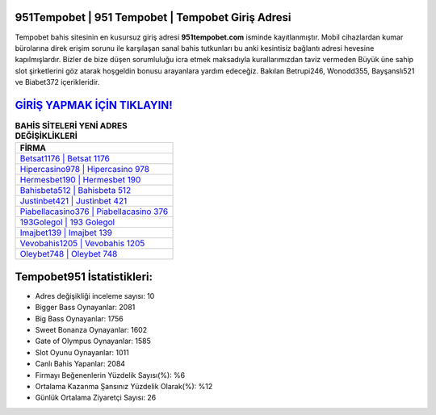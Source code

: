 ﻿951Tempobet | 951 Tempobet | Tempobet Giriş Adresi
===================================

.. image:: images/tempobet-giris.jpg
   :width: 600
   
Tempobet bahis sitesinin en kusursuz giriş adresi **951tempobet.com** isminde kayıtlanmıştır. Mobil cihazlardan kumar bürolarına direk erişim sorunu ile karşılaşan sanal bahis tutkunları bu anki kesintisiz bağlantı adresi hevesine kapılmışlardır. Bizler de bize düşen sorumluluğu icra etmek maksadıyla kurallarımızdan taviz vermeden Büyük üne sahip  slot şirketlerini göz atarak hoşgeldin bonusu arayanlara yardım edeceğiz. Bakılan Betrupi246, Wonodd355, Bayşanslı521 ve Biabet372 içerikleridir.

`GİRİŞ YAPMAK İÇİN TIKLAYIN! <https://cutt.ly/QwVVg2Vk>`_
==============

.. list-table:: **BAHİS SİTELERİ YENİ ADRES DEĞİŞİKLİKLERİ**
   :widths: 100
   :header-rows: 1

   * - FİRMA
   * - `Betsat1176 | Betsat 1176 <betsat1176-betsat-1176-betsat-giris-adresi.html>`_
   * - `Hipercasino978 | Hipercasino 978 <hipercasino978-hipercasino-978-hipercasino-giris-adresi.html>`_
   * - `Hermesbet190 | Hermesbet 190 <hermesbet190-hermesbet-190-hermesbet-giris-adresi.html>`_	 
   * - `Bahisbeta512 | Bahisbeta 512 <bahisbeta512-bahisbeta-512-bahisbeta-giris-adresi.html>`_	 
   * - `Justinbet421 | Justinbet 421 <justinbet421-justinbet-421-justinbet-giris-adresi.html>`_ 
   * - `Piabellacasino376 | Piabellacasino 376 <piabellacasino376-piabellacasino-376-piabellacasino-giris-adresi.html>`_
   * - `193Golegol | 193 Golegol <193golegol-193-golegol-golegol-giris-adresi.html>`_	 
   * - `Imajbet139 | Imajbet 139 <imajbet139-imajbet-139-imajbet-giris-adresi.html>`_
   * - `Vevobahis1205 | Vevobahis 1205 <vevobahis1205-vevobahis-1205-vevobahis-giris-adresi.html>`_
   * - `Oleybet748 | Oleybet 748 <oleybet748-oleybet-748-oleybet-giris-adresi.html>`_
	 
Tempobet951 İstatistikleri:
===================================	 
* Adres değişikliği inceleme sayısı: 10
* Bigger Bass Oynayanlar: 2081
* Big Bass Oynayanlar: 1756
* Sweet Bonanza Oynayanlar: 1602
* Gate of Olympus Oynayanlar: 1585
* Slot Oyunu Oynayanlar: 1011
* Canlı Bahis Yapanlar: 2084
* Firmayı Beğenenlerin Yüzdelik Sayısı(%): %6
* Ortalama Kazanma Şansınız Yüzdelik Olarak(%): %12
* Günlük Ortalama Ziyaretçi Sayısı: 26
